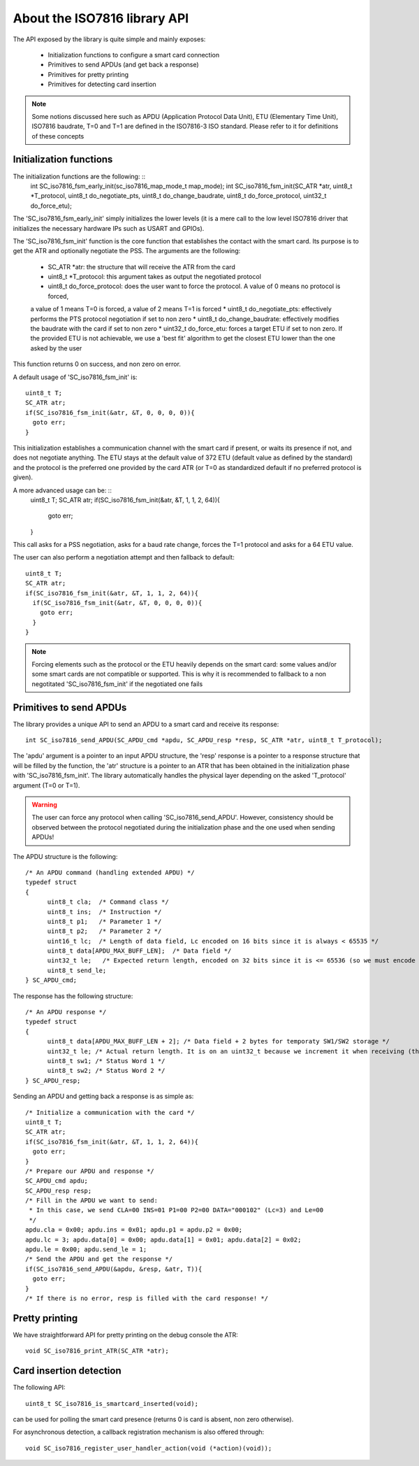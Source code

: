 About the ISO7816 library API
----------------------------

The API exposed by the library is quite simple and mainly exposes:

  * Initialization functions to configure a smart card connection
  * Primitives to send APDUs (and get back a response)
  * Primitives for pretty printing
  * Primitives for detecting card insertion

.. note::
   Some notions discussed here such as APDU (Application Protocol Data Unit),
   ETU (Elementary Time Unit), ISO7816 baudrate, T=0 and T=1 are defined in the ISO7816-3
   ISO standard. Please refer to it for definitions of these concepts


Initialization functions
""""""""""""""""""""""""

The initialization functions are the following: ::
  int SC_iso7816_fsm_early_init(sc_iso7816_map_mode_t map_mode);
  int SC_iso7816_fsm_init(SC_ATR *atr, uint8_t *T_protocol, uint8_t do_negotiate_pts, uint8_t do_change_baudrate, uint8_t do_force_protocol, uint32_t do_force_etu);

The 'SC_iso7816_fsm_early_init' simply initializes the lower levels (it is a mere call to the low level ISO7816
driver that initializes the necessary hardware IPs such as USART and GPIOs).

The 'SC_iso7816_fsm_init' function is the core function that establishes the contact with the smart card. Its purpose is to get the ATR and
optionally negotiate the PSS. The arguments are the following:

  * SC_ATR \*atr: the structure that will receive the ATR from the card
  * uint8_t \*T_protocol: this argument takes as output the negotiated protocol
  * uint8_t do_force_protocol: does the user want to force the protocol. A value of 0 means no protocol is forced,
  a value of 1 means T=0 is forced, a value of 2 means T=1 is forced
  * uint8_t do_negotiate_pts: effectively performs the PTS protocol negotiation if set to non zero
  * uint8_t do_change_baudrate: effectively modifies the baudrate with the card if set to non zero
  * uint32_t do_force_etu: forces a target ETU if set to non zero. If the provided ETU is not achievable,
  we use a 'best fit' algorithm to get the closest ETU lower than the one asked by the user

This function returns 0 on success, and non zero on error.

A default usage of 'SC_iso7816_fsm_init' is: ::

  uint8_t T;
  SC_ATR atr;
  if(SC_iso7816_fsm_init(&atr, &T, 0, 0, 0, 0)){
    goto err;
  }

This initialization establishes a communication channel with the smart card if present, or waits its presence if not,
and does not negotiate anything. The ETU stays at the default value of 372 ETU (default value as defined by the standard)
and the protocol is the preferred one provided by the card ATR (or T=0 as standardized default if no preferred protocol is given).

A more advanced usage can be: ::
 uint8_t T;
 SC_ATR atr;
 if(SC_iso7816_fsm_init(&atr, &T, 1, 1, 2, 64)){
   goto err;
 }

This call asks for a PSS negotiation, asks for a baud rate change, forces the T=1 protocol and asks for a 64 ETU value.

The user can also perform a negotiation attempt and then fallback to default: ::

  uint8_t T;
  SC_ATR atr;
  if(SC_iso7816_fsm_init(&atr, &T, 1, 1, 2, 64)){
    if(SC_iso7816_fsm_init(&atr, &T, 0, 0, 0, 0)){
      goto err;
    }
  }

.. note::
  Forcing elements such as the protocol or the ETU heavily depends on the smart card: some values and/or some smart cards
  are not compatible or supported. This is why it is recommended to fallback to a non negotitated 'SC_iso7816_fsm_init'
  if the negotiated one fails
 

Primitives to send APDUs
"""""""""""""""""""""""""

The library provides a unique API to send an APDU to a smart card and receive its response: ::

  int SC_iso7816_send_APDU(SC_APDU_cmd *apdu, SC_APDU_resp *resp, SC_ATR *atr, uint8_t T_protocol);

The 'apdu' argument is a pointer to an input APDU structure, the 'resp' response is a pointer to a
response structure that will be filled by the function, the 'atr' structure is a pointer to an
ATR that has been obtained in the initialization phase with 'SC_iso7816_fsm_init'.
The library automatically handles the physical layer depending on the asked 'T_protocol' argument
(T=0 or T=1).

.. warning::
  The user can force any protocol when calling 'SC_iso7816_send_APDU'. However, consistency should be
  observed between the protocol negotiated during the initialization phase and the one used when
  sending APDUs!

The APDU structure is the following: ::

  /* An APDU command (handling extended APDU) */
  typedef struct
  {
        uint8_t cla;  /* Command class */
        uint8_t ins;  /* Instruction */
        uint8_t p1;   /* Parameter 1 */
        uint8_t p2;   /* Parameter 2 */
        uint16_t lc;  /* Length of data field, Lc encoded on 16 bits since it is always < 65535 */
        uint8_t data[APDU_MAX_BUFF_LEN];  /* Data field */
        uint32_t le;   /* Expected return length, encoded on 32 bits since it is <= 65536 (so we must encode the last value) */
        uint8_t send_le;
  } SC_APDU_cmd;

The response has the following structure: ::

  /* An APDU response */
  typedef struct
  {
        uint8_t data[APDU_MAX_BUFF_LEN + 2]; /* Data field + 2 bytes for temporaty SW1/SW2 storage */
        uint32_t le; /* Actual return length. It is on an uint32_t because we increment it when receiving (this avoids integer overflows). */
        uint8_t sw1; /* Status Word 1 */
        uint8_t sw2; /* Status Word 2 */
  } SC_APDU_resp;


Sending an APDU and getting back a response is as simple as: ::
  
  /* Initialize a communication with the card */
  uint8_t T;
  SC_ATR atr;
  if(SC_iso7816_fsm_init(&atr, &T, 1, 1, 2, 64)){
    goto err;
  }
  /* Prepare our APDU and response */
  SC_APDU_cmd apdu;
  SC_APDU_resp resp;
  /* Fill in the APDU we want to send:
   * In this case, we send CLA=00 INS=01 P1=00 P2=00 DATA="000102" (Lc=3) and Le=00
   */
  apdu.cla = 0x00; apdu.ins = 0x01; apdu.p1 = apdu.p2 = 0x00;
  apdu.lc = 3; apdu.data[0] = 0x00; apdu.data[1] = 0x01; apdu.data[2] = 0x02;
  apdu.le = 0x00; apdu.send_le = 1;
  /* Send the APDU and get the response */
  if(SC_iso7816_send_APDU(&apdu, &resp, &atr, T)){
    goto err;
  }
  /* If there is no error, resp is filled with the card response! */

Pretty printing
""""""""""""""""

We have straightforward API for pretty printing on the debug console the ATR: ::

  void SC_iso7816_print_ATR(SC_ATR *atr);
  

Card insertion detection
"""""""""""""""""""""""""
The following API: ::

  uint8_t SC_iso7816_is_smartcard_inserted(void);

can be used for polling the smart card presence (returns 0 is card is absent, non zero otherwise).

For asynchronous detection, a callback registration mechanism is also offered through: ::

  void SC_iso7816_register_user_handler_action(void (*action)(void));
